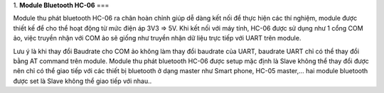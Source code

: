 1. **Module Bluetooth HC-06**
===

Module thu phát bluetooth HC-06 ra chân hoàn chỉnh giúp dễ dàng kết nối để thực hiện các thí nghiệm, module được thiết kế để cho thể hoạt động từ mức điện áp 3V3 => 5V. Khi kết nối với máy tính, HC-06 được sử dụng như 1 cổng COM ảo, việc truyền nhận với COM ảo sẽ giống như truyền nhận dữ liệu trực tiếp với UART trên module.

.. image:: ../media/image91.jpeg
   :alt: Module thu phát bluetooth HC-06
   :width: 1.36373in
   :height: 0.80015in

Lưu ý là khi thay đổi Baudrate cho COM ảo không làm thay đổi baudrate của UART, baudrate UART chỉ có thể thay đổi bằng AT command trên module. Module thu phát bluetooth HC-06 được setup mặc định là Slave không thể thay đổi được nên chỉ có thể giao tiếp với các thiết bị bluetooth ở dạng master như Smart phone, HC-05 master,… hai module bluetooth được set là Slave không thể giao tiếp với nhau..
